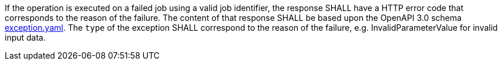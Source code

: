 [[req_core_job-results-failed]]
[.requirement,label="/req/core/job-results-failed"]
====
If the operation is executed on a failed job using a valid job identifier, the response SHALL have a HTTP error code that corresponds to the reason of the failure.
The content of that response SHALL be based upon the OpenAPI
3.0 schema https://raw.githubusercontent.com/opengeospatial/ogcapi-processes/master/core/openapi/schemas/exception.yaml[exception.yaml].
The `type` of the exception SHALL correspond to the reason of the failure, e.g. InvalidParameterValue for invalid input data.
====
